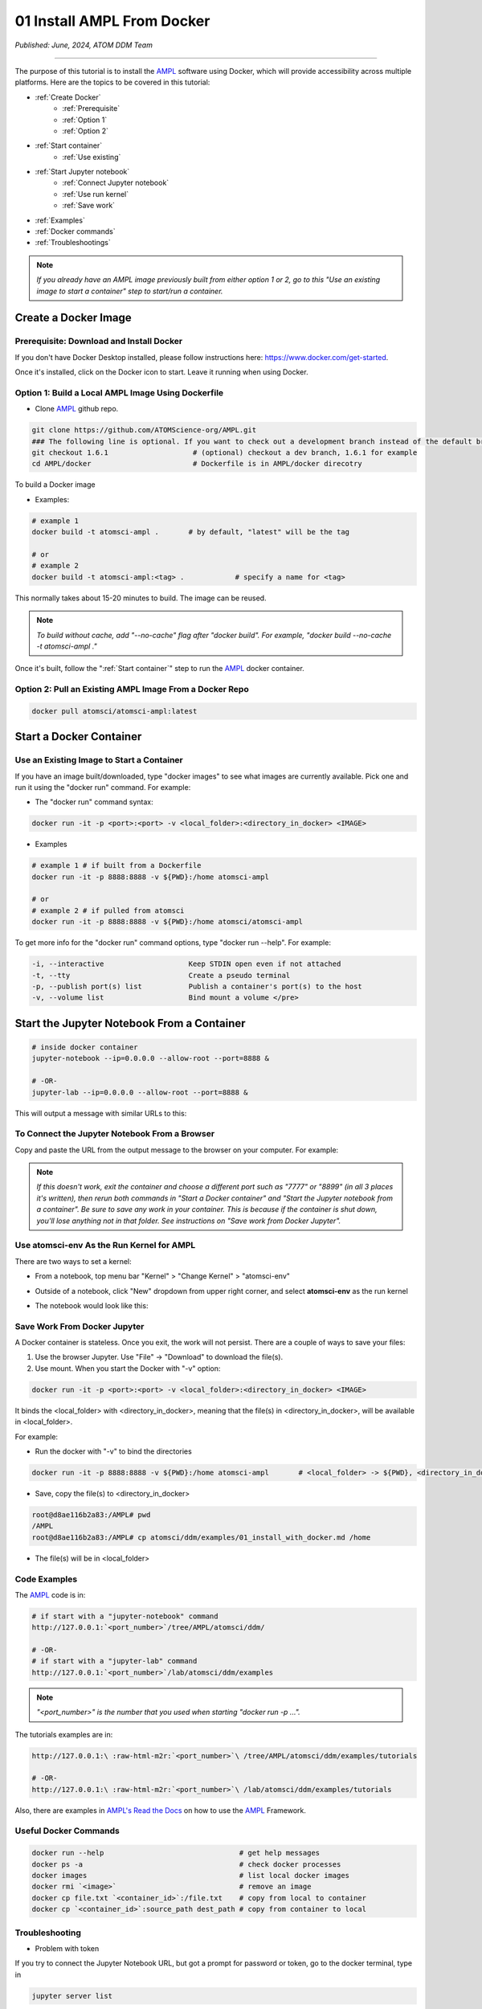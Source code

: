 ###########################
01 Install AMPL From Docker
###########################

*Published: June, 2024, ATOM DDM Team*

------------

The purpose of this tutorial is to install the `AMPL <https://github.com/ATOMScience-org/AMPL>`_ software using Docker, which will provide accessibility across multiple platforms. Here are the topics to be covered in this tutorial:

* :ref:`Create Docker`
   * :ref:`Prerequisite` 
   * :ref:`Option 1`
   * :ref:`Option 2`
* :ref:`Start container`
   * :ref:`Use existing`
* :ref:`Start Jupyter notebook`
   * :ref:`Connect Jupyter notebook`
   * :ref:`Use run kernel`
   * :ref:`Save work`
* :ref:`Examples`
* :ref:`Docker commands`
* :ref:`Troubleshootings`

.. note::
   
   *If you already have an AMPL image previously built from either option 1 or 2, go to this "Use an existing image to start a container" step to start/run a container.*

.. _Create Docker:

Create a Docker Image
*********************

.. _Prerequisite:

Prerequisite: Download and Install Docker
=========================================

If you don't have Docker Desktop installed, please follow instructions here: https://www.docker.com/get-started.

Once it's installed, click on the Docker icon to start. Leave it running when using Docker.

.. _Option 1:

Option 1: Build a Local AMPL Image Using **Dockerfile**
=======================================================


* Clone `AMPL <https://github.com/ATOMScience-org/AMPL>`_  github repo. 

.. code-block::

   git clone https://github.com/ATOMScience-org/AMPL.git  
   ### The following line is optional. If you want to check out a development branch instead of the default branch (master).
   git checkout 1.6.1                    # (optional) checkout a dev branch, 1.6.1 for example
   cd AMPL/docker                        # Dockerfile is in AMPL/docker direcotry

To build a Docker image

* Examples:

.. code-block::

  # example 1
  docker build -t atomsci-ampl .       # by default, "latest" will be the tag

  # or
  # example 2
  docker build -t atomsci-ampl:<tag> .            # specify a name for <tag>

This normally takes about 15-20 minutes to build. The image can be reused.

.. note::
    
    *To build without cache, add "--no-cache" flag after "docker build". For example, "docker build --no-cache -t atomsci-ampl ."*


Once it's built, follow the ":ref:`Start container`" step to run the `AMPL <https://github.com/ATOMScience-org/AMPL>`_ docker container.

.. _Option 2:

Option 2: Pull an Existing AMPL Image From a Docker Repo
========================================================

.. code-block::

    docker pull atomsci/atomsci-ampl:latest

.. _Start container:

Start a Docker Container
************************

.. _Use existing:

Use an Existing Image to Start a Container
==========================================

If you have an image built/downloaded, type "docker images" to see what images are currently available. 
Pick one and run it using the "docker run" command. For example:

.. image:: ../_static/img/01_install_with_docker_files/docker_run.png

* The "docker run" command syntax:

.. code-block::

    docker run -it -p <port>:<port> -v <local_folder>:<directory_in_docker> <IMAGE>


* Examples

.. code-block::
    
    # example 1 # if built from a Dockerfile
    docker run -it -p 8888:8888 -v ${PWD}:/home atomsci-ampl

    # or
    # example 2 # if pulled from atomsci
    docker run -it -p 8888:8888 -v ${PWD}:/home atomsci/atomsci-ampl


To get more info for the "docker run" command options, type "docker run --help". For example: 

.. code-block::

    -i, --interactive                    Keep STDIN open even if not attached
    -t, --tty                            Create a pseudo terminal
    -p, --publish port(s) list           Publish a container's port(s) to the host
    -v, --volume list                    Bind mount a volume </pre>

.. _Start Jupyter notebook:

Start the Jupyter Notebook From a Container
*******************************************

.. code-block::

    # inside docker container
    jupyter-notebook --ip=0.0.0.0 --allow-root --port=8888 &

    # -OR-
    jupyter-lab --ip=0.0.0.0 --allow-root --port=8888 &

This will output a message with similar URLs to this:

.. image:: ../_static/img/01_install_with_docker_files/jupyter_token.png

.. _Connect Jupyter notebook:

To Connect the Jupyter Notebook From a Browser
==============================================

Copy and paste the URL from the output message to the browser on your computer. For example:

.. image:: ../_static/img/01_install_with_docker_files/browser_url.png

.. note::

    *If this doesn't work, exit the container and choose a different port
    such as "7777" or "8899" (in all 3 places it's 
    written), then rerun both commands in "Start a Docker container" and 
    "Start the Jupyter notebook from a container". 
    Be sure to save any work in your container. This is because if the container 
    is shut down, you'll lose anything not in that folder. See instructions on "Save work from Docker Jupyter".*  

.. _Use run kernel:

Use **atomsci-env** As the Run Kernel for AMPL
==============================================

There are two ways to set a kernel:

* From a notebook, top menu bar "Kernel" > "Change Kernel" > "atomsci-env"

.. image:: ../_static/img/01_install_with_docker_files/docker-kernel-inside-nb.png

* Outside of a notebook, click "New" dropdown from upper right corner, and select **atomsci-env** as the run kernel

.. image:: ../_static/img/01_install_with_docker_files/docker-kernel-outside-nb.png


* The notebook would look like this:

.. image:: ../_static/img/01_install_with_docker_files/notebook-env.png

.. _Save work:

Save Work From Docker Jupyter
=============================

A Docker container is stateless. Once you exit, the work will not persist. There are a couple of ways to save your files:

1) Use the browser Jupyter. Use "File" -> "Download" to download the file(s).

2) Use mount. When you start the Docker with "-v" option:

.. code-block::

   docker run -it -p <port>:<port> -v <local_folder>:<directory_in_docker> <IMAGE>


It binds the <local_folder> with <directory_in_docker>, meaning that the file(s) in <directory_in_docker>, will be available in <local_folder>.

For example:

* Run the docker with "-v" to bind the directories

.. code-block::

    docker run -it -p 8888:8888 -v ${PWD}:/home atomsci-ampl       # <local_folder> -> ${PWD}, <directory_in_docker> -> `/home`.

* Save, copy the file(s) to <directory_in_docker>

.. code-block::

    root@d8ae116b2a83:/AMPL# pwd
    /AMPL
    root@d8ae116b2a83:/AMPL# cp atomsci/ddm/examples/01_install_with_docker.md /home

* The file(s) will be in <local_folder>

.. _Examples:

Code Examples
==============

The `AMPL <https://github.com/ATOMScience-org/AMPL>`_ code is in:

.. code-block::

    # if start with a "jupyter-notebook" command
    http://127.0.0.1:`<port_number>`/tree/AMPL/atomsci/ddm/

    # -OR-
    # if start with a "jupyter-lab" command
    http://127.0.0.1:`<port_number>`/lab/atomsci/ddm/examples


.. note::
   
   *"<port_number>" is the number that you used when starting "docker run -p ...".*

The tutorials examples are in:

.. code-block::

    http://127.0.0.1:\ :raw-html-m2r:`<port_number>`\ /tree/AMPL/atomsci/ddm/examples/tutorials

    # -OR-
    http://127.0.0.1:\ :raw-html-m2r:`<port_number>`\ /lab/atomsci/ddm/examples/tutorials


Also, there are examples in `AMPL's Read the Docs <https://ampl.readthedocs.io/en/latest/>`_ on how to use the `AMPL <https://github.com/ATOMScience-org/AMPL>`_ Framework.

.. _Docker commands:

Useful Docker Commands
======================

.. code-block::

    docker run --help                                # get help messages
    docker ps -a                                     # check docker processes
    docker images                                    # list local docker images
    docker rmi `<image>`                             # remove an image
    docker cp file.txt `<container_id>`:/file.txt    # copy from local to container
    docker cp `<container_id>`:source_path dest_path # copy from container to local

.. _Troubleshootings:

Troubleshooting
===============

* Problem with token

If you try to connect the Jupyter Notebook URL, but got a prompt for password or token, go to the docker terminal, type in

.. code-block::

    jupyter server list

.. image:: ../_static/img/01_install_with_docker_files/jupyter_server_list.png

And copy the string after "token=" and  paste the token to log in


.. image:: ../_static/img/01_install_with_docker_files/localhost_token.png

Welcome to the ATOM Modeling PipeLine now that you have installed Docker! You are ready to use the `AMPL <https://github.com/ATOMScience-org/AMPL>`_ Tutorials on your journey to build a machine learning model. 

To kick-start the Tutorial series, check out **Tutorial 2, "Data Curation"** , to learn how to curate a dataset that will be used throughout the series.

If you have specific feedback about a tutorial, please complete the `AMPL Tutorial Evaluation <https://forms.gle/pa9sHj4MHbS5zG7A6>`_.
